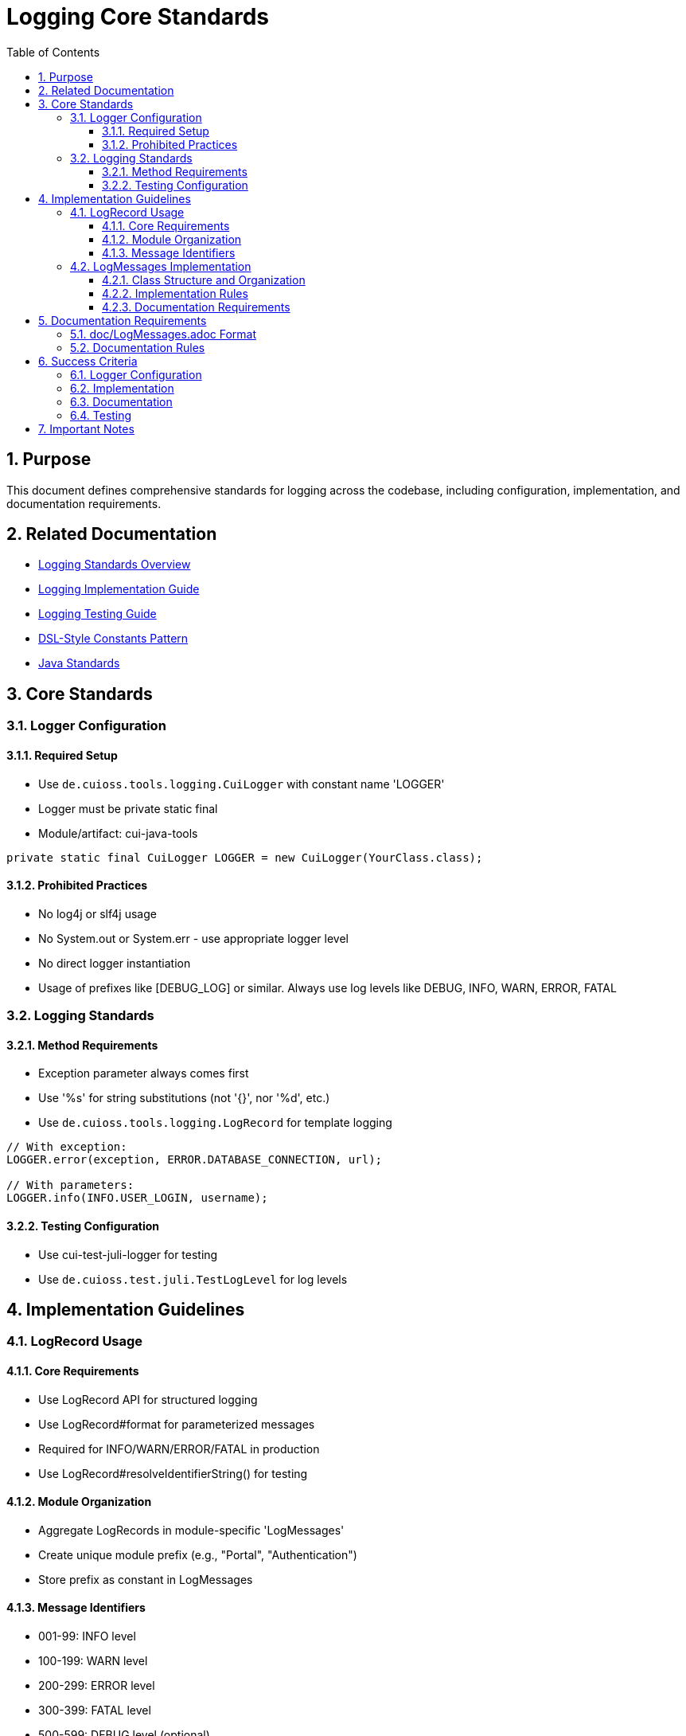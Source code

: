 = Logging Core Standards
:toc: left
:toclevels: 3
:toc-title: Table of Contents
:sectnums:
:source-highlighter: highlight.js

== Purpose

This document defines comprehensive standards for logging across the codebase, including configuration, implementation, and documentation requirements.

== Related Documentation

* xref:README.adoc[Logging Standards Overview]
* xref:implementation-guide.adoc[Logging Implementation Guide]
* xref:testing-guide.adoc[Logging Testing Guide]
* xref:../java/dsl-style-constants.adoc[DSL-Style Constants Pattern]
* xref:../java/java-code-standards.adoc[Java Standards]


== Core Standards

=== Logger Configuration

==== Required Setup

* Use `de.cuioss.tools.logging.CuiLogger` with constant name 'LOGGER'
* Logger must be private static final
* Module/artifact: cui-java-tools

[source,java]
----
private static final CuiLogger LOGGER = new CuiLogger(YourClass.class);
----

==== Prohibited Practices

* No log4j or slf4j usage
* No System.out or System.err - use appropriate logger level
* No direct logger instantiation
* Usage of prefixes like [DEBUG_LOG] or similar. Always use log levels like DEBUG, INFO, WARN, ERROR, FATAL

=== Logging Standards

==== Method Requirements

* Exception parameter always comes first
* Use '%s' for string substitutions (not '{}', nor '%d', etc.)
* Use `de.cuioss.tools.logging.LogRecord` for template logging

[source,java]
----
// With exception:
LOGGER.error(exception, ERROR.DATABASE_CONNECTION, url);

// With parameters:
LOGGER.info(INFO.USER_LOGIN, username);
----

==== Testing Configuration

* Use cui-test-juli-logger for testing
* Use `de.cuioss.test.juli.TestLogLevel` for log levels

== Implementation Guidelines

=== LogRecord Usage

==== Core Requirements

* Use LogRecord API for structured logging
* Use LogRecord#format for parameterized messages
* Required for INFO/WARN/ERROR/FATAL in production
* Use LogRecord#resolveIdentifierString() for testing

==== Module Organization

* Aggregate LogRecords in module-specific 'LogMessages'
* Create unique module prefix (e.g., "Portal", "Authentication")
* Store prefix as constant in LogMessages

==== Message Identifiers

* 001-99: INFO level
* 100-199: WARN level
* 200-299: ERROR level
* 300-399: FATAL level
* 500-599: DEBUG level (optional)
* 600-699: TRACE level (optional)

=== LogMessages Implementation

==== Class Structure and Organization

* Follow the xref:../java/dsl-style-constants.adoc[DSL-Style Constants Pattern]
* Import category level constant, NOT its members
* See xref:implementation-guide.adoc[Logging Implementation Guide] for examples

==== Implementation Rules

* Create final utility class
* Name pattern: [Module][Component]LogMessages
* Place in module's root package
* Define module-specific prefix constant

==== Documentation Requirements

* Purpose description
* Complete message format
* Parameter descriptions
* Log level specification

== Documentation Requirements

=== doc/LogMessages.adoc Format

The documentation must be maintained in `doc/LogMessages.adoc` for each module and must follow this format:

[source,asciidoc]
----
= Log Messages for [Module Name]
:toc: left
:toclevels: 2

== Overview

All messages follow the format: [Module-Prefix]-[identifier]: [message]

== INFO Level (001-099)

[cols="1,1,2,2", options="header"]
|===
|ID |Component |Message |Description
|PortalAuth-001 |AUTH |User '%s' successfully logged in |Logged when a user successfully authenticates
|PortalAuth-002 |AUTH |User '%s' logged out |Logged when a user logs out of the system
|===

== WARN Level (100-199)

[cols="1,1,2,2", options="header"]
|===
|ID |Component |Message |Description
|PortalAuth-100 |AUTH |Login failed for user '%s' |Logged when a login attempt fails
|===

== ERROR Level (200-299)

[cols="1,1,2,2", options="header"]
|===
|ID |Component |Message |Description
|PortalAuth-200 |AUTH |Authentication error occurred: %s |Logged when a system error occurs
|===
----

=== Documentation Rules

* Every LogMessages class must have a corresponding documentation file at `doc/LogMessages.adoc`
* Documentation must be updated whenever log messages are modified
* Documentation must exactly match the implementation
* Messages must be organized in separate tables by log level
* Include all metadata: identifier, component name, message template, description
* DEBUG and TRACE levels are not documented this way

== Success Criteria

=== Logger Configuration

* Only CuiLogger is used
* Logger is private static final
* No prohibited logging frameworks

=== Implementation

* All log messages use LogRecord
* Message identifiers follow level ranges
* DSL-Style pattern is followed
* Imports are correct
* No unused LogRecords - remove from code and documentation if not used

=== Documentation

* doc/LogMessages.adoc exists for each module
* All messages are documented
* Format matches specification
* IDs and messages match implementation

=== Testing

* All INFO/WARN/ERROR/FATAL messages have tests
* Tests use cui-test-juli-logger
* Assertions follow standard patterns

== Important Notes

* All rules are normative and must be applied unconditionally
* Focus changes only on logging-related code
* Documentation must be kept in sync with implementation
* When in doubt about log levels, prefer higher severity
